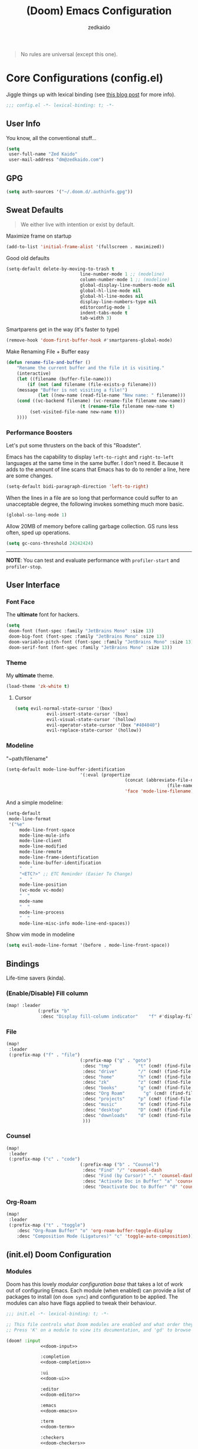 #+TITLE: (Doom) Emacs Configuration
#+AUTHOR: zedkaido

#+BEGIN_QUOTE
No rules are universal (except this one).
#+END_QUOTE

* Core Configurations (config.el)
Jiggle things up with lexical binding (see [[https://nullprogram.com/blog/2016/12/22/][this blog post]] for more info).
#+begin_src emacs-lisp :comments no
;;; config.el -*- lexical-binding: t; -*-
#+end_src

** User Info
You know, all the conventional stuff...
#+begin_src emacs-lisp
(setq
 user-full-name "Zed Kaido"
 user-mail-address "dm@zedkaido.com")
#+end_src

** GPG
#+begin_src emacs-lisp
(setq auth-sources '("~/.doom.d/.authinfo.gpg"))
#+end_src

** Sweat Defaults
#+BEGIN_QUOTE
We either live with intention or exist by default.
#+END_QUOTE

Maximize frame on startup
#+begin_src emacs-lisp
(add-to-list 'initial-frame-alist '(fullscreen . maximized))
#+end_src

Good old defaults
#+begin_src emacs-lisp
(setq-default delete-by-moving-to-trash t
							line-number-mode 1 ;; (modeline)
							column-number-mode 1 ;; (modeline)
							global-display-line-numbers-mode nil
							global-hl-line-mode nil
							global-hl-line-modes nil
							display-line-numbers-type nil
							editorconfig-mode 1
							indent-tabs-mode t
							tab-width 3)
#+end_src

Smartparens get in the way (it's faster to type)
#+begin_src emacs-lisp
(remove-hook 'doom-first-buffer-hook #'smartparens-global-mode)
#+end_src

Make Renaming File + Buffer easy
#+begin_src emacs-lisp
(defun rename-file-and-buffer ()
	"Rename the current buffer and the file it is visiting."
	(interactive)
	(let ((filename (buffer-file-name)))
		(if (not (and filename (file-exists-p filename)))
	(message "Buffer is not visiting a file!")
			(let ((new-name (read-file-name "New name: " filename)))
	(cond ((vc-backend filename) (vc-rename-file filename new-name))
							(t (rename-file filename new-name t)
		 (set-visited-file-name new-name t)))
	))))
#+end_src

*** Performance Boosters
Let's put some thrusters on the back of this "Roadster".

Emacs has the capability to display ~left-to-right~ and ~right-to-left~ languages at the
same time in the same buffer. I don't need it. Because it adds to the amount of line scans
that Emacs has to do to render a line, here are some changes.
#+begin_src emacs-lisp
(setq-default bidi-paragraph-direction 'left-to-right)
#+end_src

When the lines in a file are so long that performance could suffer to an unacceptable
degree, the following invokes something much more basic.
#+begin_src emacs-lisp
(global-so-long-mode 1)
#+end_src

Allow 20MB of memory before calling garbage collection. GS runs less often, sped up operations.
#+begin_src emacs-lisp
(setq gc-cons-threshold 24242424)
#+end_src

-----
*NOTE*: You can test and evaluate performance with ~profiler-start~ and ~profiler-stop~.

** User Interface
*** Font Face
The *ultimate* font for hackers.
#+begin_src emacs-lisp
(setq
 doom-font (font-spec :family "JetBrains Mono" :size 13)
 doom-big-font (font-spec :family "JetBrains Mono" :size 13)
 doom-variable-pitch-font (font-spec :family "JetBrains Mono" :size 13)
 doom-serif-font (font-spec :family "JetBrains Mono" :size 13))
#+end_src

*** Theme
My *ultimate* theme.
#+begin_src emacs-lisp
(load-theme 'zk-white t)
#+end_src

**** Cursor
#+begin_src emacs-lisp
(setq evil-normal-state-cursor '(box)
			evil-insert-state-cursor '(box)
			evil-visual-state-cursor '(hollow)
			evil-operator-state-cursor '(box "#404040")
			evil-replace-state-cursor '(hollow))
#+end_src

*** Modeline
"~path/filename"
#+begin_src emacs-lisp
(setq-default mode-line-buffer-identification
							'(:eval (propertize
											 (concat (abbreviate-file-name (file-name-directory buffer-file-name))
															 (file-name-nondirectory buffer-file-name))
											 'face 'mode-line-filename)))
#+end_src

And a simple modeline:
#+begin_src emacs-lisp
(setq-default
 mode-line-format
 '("%e"
	 mode-line-front-space
	 mode-line-mule-info
	 mode-line-client
	 mode-line-modified
	 mode-line-remote
	 mode-line-frame-identification
	 mode-line-buffer-identification
	 "   "
	 "<ETC?>" ;; ETC Reminder (Easier To Change)
	 "   "
	 mode-line-position
	 (vc-mode vc-mode)
	 "  "
	 mode-name
	 "  "
	 mode-line-process
	 "  "
	 mode-line-misc-info mode-line-end-spaces))
#+end_src

Show vim mode in modeline
#+begin_src emacs-lisp
(setq evil-mode-line-format '(before . mode-line-front-space))
#+end_src

** Bindings
Life-time savers (kinda).
*** (Enable/Disable) Fill column
#+begin_src emacs-lisp
(map! :leader
			(:prefix "b"
			 :desc "Display fill-column indicator"    "f" #'display-fill-column-indicator-mode))
#+end_src

*** File
#+begin_src emacs-lisp
(map!
 :leader
 (:prefix-map ("f" . "file")
							(:prefix-map ("g" . "goto")
							 :desc "tmp"          "t" (cmd! (find-file "/tmp"))
							 :desc "drive"        "/" (cmd! (find-file "/"))
							 :desc "home"         "h" (cmd! (find-file "~"))
							 :desc "zk"           "z" (cmd! (find-file "~/zk"))
							 :desc "books"        "g" (cmd! (find-file "~/zk/books"))
							 :desc "Org Roam"       "g" (cmd! (find-file "~/zk/org"))
							 :desc "projects"     "p" (cmd! (find-file "~/zk/projects"))
							 :desc "music"        "m" (cmd! (find-file "~/zk/music"))
							 :desc "desktop"      "D" (cmd! (find-file "~/Desktop"))
							 :desc "downloads"    "d" (cmd! (find-file "~/Downloads"))
							 )))
#+end_src

*** Counsel
#+begin_src emacs-lisp
(map!
 :leader
 (:prefix-map ("c" . "code")
							(:prefix-map ("b" . "Counsel")
							 :desc "Find" "/" 'counsel-dash
							 :desc "Find (by Cursor)" "." 'counsel-dash-at-point
							 :desc "Activate Doc in Buffer" "a" 'counsel-dash-activate-docset
							 :desc "Deactivate Doc to Buffer" "d" 'counsel-dash-deactivate-docset)))
#+end_src

*** Org-Roam
#+begin_src emacs-lisp
(map!
 :leader
 (:prefix-map ("t" . "toggle")
	:desc "Org-Roam Buffer" "o" 'org-roam-buffer-toggle-display
	:desc "Composition Mode (Ligatures)" "c" 'toggle-auto-composition))
#+end_src


** (init.el) Doom Configuration
*** Modules
:PROPERTIES:
:header-args:emacs-lisp: :tangle no
:END:

Doom has this lovely /modular configuration base/ that takes a lot of work out of
configuring Emacs. Each module (when enabled) can provide a list of packages to
install (on ~doom sync~) and configuration to be applied. The modules can also
have flags applied to tweak their behaviour.

#+name: init.el
#+attr_html: :collapsed t
#+begin_src emacs-lisp :tangle "init.el" :noweb no-export :noweb-ref none
;;; init.el -*- lexical-binding: t; -*-

;; This file controls what Doom modules are enabled and what order they load in.
;; Press 'K' on a module to view its documentation, and 'gd' to browse its directory.

(doom! :input
			 <<doom-input>>

			 :completion
			 <<doom-completion>>

			 :ui
			 <<doom-ui>>

			 :editor
			 <<doom-editor>>

			 :emacs
			 <<doom-emacs>>

			 :term
			 <<doom-term>>

			 :checkers
			 <<doom-checkers>>

			 :tools
			 <<doom-tools>>

			 :os
			 <<doom-os>>

			 :lang
			 <<doom-lang>>

			 :email
			 <<doom-email>>

			 :app
			 <<doom-app>>

			 :config
			 <<doom-config>>
			 )
#+end_src

**** Structure
As you may have noticed by this point, this is a [[https://en.wikipedia.org/wiki/Literate_programming][literate]] configuration. Doom
has good support for this which we access though the ~literate~ module.

While we're in the src_elisp{:config} section, we'll use Dooms nicer defaults,
along with the bindings and smartparens behaviour (the flags aren't documented,
but they exist).
#+name: doom-config
#+begin_src emacs-lisp
literate
(default +bindings)          ; +smartparens is an option (I like writing)
#+end_src

**** Interface
There's a lot that can be done to enhance Emacs' capabilities.
I reckon enabling half the modules Doom provides should do it.

#+name: doom-completion
#+begin_src emacs-lisp
(company                     ; the ultimate code completion backend
 +childframe)                ; ... when your children are better than you
;;helm                       ; the *other* search engine for love and life
;;ido                        ; the other *other* search engine...
;; (ivy                      ; a search engine for love and life
;;  +icons                   ; ... icons are nice
;;  +prescient)              ; ... I know what I want(ed)
vertico                      ; the search engine of the future (+icons is an option)
#+end_src

#+name: doom-ui
#+begin_src emacs-lisp
;;deft                       ; notational velocity for Emacs
doom                         ; what makes DOOM look the way it does
;;doom-dashboard             ; a nifty splash screen for Emacs
doom-quit                    ; DOOM quit-message prompts when you quit Emacs
;;(emoji +unicode)           ; 🙂
;;fill-column                ; a `fill-column' indicator
hl-todo                      ; highlight TODO/FIXME/NOTE/DEPRECATED/HACK/REVIEW
;;hydra                      ; quick documentation for related commands
;;indent-guides              ; highlighted indent columns, notoriously slow
;;(ligatures +extra)         ; ligatures and symbols to make your code pretty again
;;minimap                    ; show a map of the code on the side
;;modeline                   ; snazzy, Atom-inspired modeline, plus API
;;nav-flash                    ; blink the current line after jumping
;;neotree                    ; a project drawer, like NERDTree for vim
ophints                      ; highlight the region an operation acts on
(popup                       ; tame sudden yet inevitable temporary windows
 +all                        ; catch all popups that start with an asterix
 +defaults)                  ; default popup rules
;;(tabs                      ; an tab bar for Emacs
;;  +centaur-tabs)           ; ... with prettier tabs
;;treemacs                   ; a project drawer, like neotree but cooler
;;unicode                    ; extended unicode support for various languages
;;(vc-gutter +pretty)          ; vcs diff in the fringe
vi-tilde-fringe              ; fringe tildes to mark beyond EOB
;;(window-select +numbers)   ; visually switch windows
workspaces                   ; tab emulation, persistence & separate workspaces
zen                          ; distraction-free coding or writing
#+end_src

#+name: doom-editor
#+begin_src emacs-lisp
(evil +everywhere)           ; come to the dark side, we have cookies
file-templates               ; auto-snippets for empty files
fold                         ; (nigh) universal code folding
(format)                     ; automated prettiness
;;god                        ; run Emacs commands without modifier keys
;;lispy                      ; vim for lisp, for people who don't like vim
multiple-cursors             ; editing in many places at once
;;objed                      ; text object editing for the innocent
;;parinfer                   ; turn lisp into python, sort of
rotate-text                  ; cycle region at point between text candidates
snippets                     ; my elves. They type so I don't have to
;;word-wrap                  ; soft wrapping with language-aware indent
#+end_src

#+name: doom-emacs
#+begin_src emacs-lisp
dired                        ; making dired pretty [functional]
electric                     ; smarter, keyword-based electric-indent
ibuffer                      ; interactive buffer management
undo                         ; persistent, smarter undo for your inevitable mistakes
vc                           ; version-control and Emacs, sitting in a tree
#+end_src

#+name: doom-term
#+begin_src emacs-lisp
;;eshell                     ; the elisp shell that works everywhere
;;shell                      ; simple shell REPL for Emacs
;;term                       ; basic terminal emulator for Emacs
vterm                        ; the best terminal emulation in Emacs
#+end_src

#+name: doom-checkers
#+begin_src emacs-lisp
syntax                       ; tasing you for every semicolon you forget
;;(:if (executable-find "aspell") spell) ; tasing you for misspelling mispelling
;;grammar                    ; tasing grammar mistake every you make
#+end_src

#+name: doom-tools
#+begin_src emacs-lisp
;;ansible                    ; a crucible for infrastructure as code
;;biblio                     ; Writes a PhD for you (citation needed)
;;debugger                   ; FIXME stepping through code, to help you add bugs
;;direnv                     ; be direct about your environment
;;docker                     ; port everything to containers
editorconfig                 ; let someone else argue about tabs vs spaces
;;ein                        ; tame Jupyter notebooks with emacs
(eval +overlay)              ; run code, run (also, repls)
;;gist                       ; interacting with github gists
(lookup                      ; helps you navigate your code and documentation
 +dictionary                 ; dictionary/thesaurus is nice
 +docsets)                   ; ...or in Dash docsets locally
lsp                          ; Language Server Protocol
(magit                       ; a git porcelain for Emacs
 +forge)                     ; interface with git forges
make                         ; run make tasks from Emacs
pass                         ; password manager for nerds
pdf                          ; pdf enhancements
;;prodigy                    ; FIXME managing external services & code builders
rgb                          ; creating color strings
;;taskrunner                 ; taskrunner for all your projects
;;terraform                  ; infrastructure as code
;;tmux                       ; an API for interacting with tmux
;;tree-sitter                ; syntax and parsing, sitting in a tree...
upload                       ; map local to remote projects via ssh/ftp
#+end_src

#+name: doom-os
#+begin_src emacs-lisp
(:if IS-MAC macos)           ; improve compatibility with macOS
tty                          ; improve the terminal Emacs experience
#+end_src

**** Language support

We can be rather liberal with enabling support for languages as the associated
packages/configuration are (usually) only loaded when first opening an
associated file.

#+name: doom-lang
#+begin_src emacs-lisp
;;agda                       ; types of types of types of types...
;;beancount                  ; mind the GAAP
(cc +lsp)                    ; C > C++ == 1
;;clojure                    ; java with a lisp
;;common-lisp                ; if you've seen one lisp, you've seen them all
;;coq                        ; proofs-as-programs
;;crystal                    ; ruby at the speed of c
;;csharp                     ; unity, .NET, and mono shenanigans
data                         ; config/data formats
;;(dart +flutter)            ; paint ui and not much else
;;dhall                      ; JSON with FP sprinkles
;;elixir                     ; erlang done right
;;elm                        ; care for a cup of TEA?
emacs-lisp                   ; drown in parentheses
;;erlang                     ; an elegant language for a more civilized age
;;ess                        ; emacs speaks statistics
;;faust                      ; dsp, but you get to keep your soul
;;fsharp                     ; ML stands for Microsoft's Language
;;fstar                      ; (dependent) types and (monadic) effects and Z3
;;gdscript                   ; the language you waited for
(graphql +lsp)               ; Give queries a REST
(go +lsp)                    ; the hipster dialect
(haskell +lsp)               ; a language that's lazier than I am
;;hy                         ; readability of scheme w/ speed of python
;;idris                      ;
json                         ; At least it ain't XML
;;(java +lsp)                ; the poster child for carpal tunnel syndrome
(javascript +lsp)            ; all(hope(abandon(ye(who(enter(here))))))
;;(julia +lsp)               ; Python, R, and MATLAB in a blender
;;kotlin                     ; a better, slicker Java(Script)
(latex                       ; writing papers in Emacs has never been so fun
 +latexmk                    ; what else would you use?
 +fold                       ; fold the clutter away nicities
 +cdlatex)                   ; quick maths symbols
;;lean                       ; proof that mathematicians need help
;;factor                     ; for when scripts are stacked against you
;;ledger                     ; an accounting system in Emacs
;;lua                        ; one-based indices? one-based indices
markdown                     ; writing docs for people to ignore
;;nim                        ; python + lisp at the speed of c
nix                          ; I hereby declare "nix geht mehr!"
;;ocaml                      ; an objective camel
(org                         ; organize your plain life in plain text
 +dragndrop                  ; drag & drop files/images into org buffers
 ;;+hugo                     ; use Emacs for hugo blogging
 ;;+noter                    ; enhanced PDF notetaking
 ;;+jupyter                  ; ipython/jupyter support for babel
 +pandoc                     ; export-with-pandoc support
 +gnuplot                    ; who doesn't like pretty pictures
 ;;+pomodoro                 ; be fruitful with the tomato technique
 +present                    ; using org-mode for presentations
 +roam2)                     ; wander around notes
;;php                        ; perl's insecure younger brother
;;plantuml                   ; diagrams for confusing people more
;;purescript                 ; javascript, but functional
(python +lsp +pyright)       ; beautiful is better than ugly
;;qt                         ; the 'cutest' gui framework ever
;;racket                     ; a DSL for DSLs
;;raku                       ; the artist formerly known as perl6
;;rest                       ; Emacs as a REST client
;;rst                        ; ReST in peace
;;(ruby +rails)              ; 1.step {|i| p "Ruby is #{i.even? ? 'love' : 'life'}"}
(rust +lsp)                  ; Fe2O3.unwrap().unwrap().unwrap().unwrap()
;;scala                      ; java, but good
;;scheme                     ; a fully conniving family of lisps
sh                           ; she sells {ba,z,fi}sh shells on the C xor
;;sml                        ; no, the /other/ ML
;;solidity                   ; do you need a blockchain? No.
swift                        ; who asked for emoji variables?
;;terra                      ; Earth and Moon in alignment for performance.
(web +html +css +lsp)        ; the tubes
;;yaml                       ; JSON, but readable
;;zig                        ; C, but simpler
#+end_src

**** Input

#+name: doom-input
#+begin_src emacs-lisp
;;bidi                       ; (tfel ot) thgir etirw uoy gnipleh
;;chinese
;;japanese
;;layout                     ; auie,ctsrnm is the superior home row
#+end_src

**** Everything in Emacs

It's just too convenient being able to have everything in Emacs.
I couldn't resist the Email and Feed modules.

#+name: doom-email
#+begin_src emacs-lisp
(:if (executable-find "mu") (mu4e +org))
;;notmuch
;;(wanderlust +gmail)
#+end_src

#+name: doom-app
#+begin_src emacs-lisp
;;calendar                   ; A dated approach to timetabling
;;emms                       ; Multimedia in Emacs is music to my ears
;;everywhere                 ; *leave* Emacs!? You must be joking.
irc                          ; how neckbeards socialize
(rss +org)                   ; emacs as an RSS reader
;;twitter                    ; twitter client https://twitter.com/vnought
#+end_src

** (packages.el) Package Stack
:PROPERTIES:
:header-args:emacs-lisp: :tangle "packages.el" :comments link
:END:
#+begin_src emacs-lisp :tangle "packages.el" :comments no
;; -*- no-byte-compile: t; -*-
#+end_src

*** Instructions
:PROPERTIES:
:header-args:emacs-lisp: :tangle no
:END:
Install packages here, by declaring them with the ~package!~ macro.
Upon adding new package, run ~doom refresh~ and restart Emacs.

**** Package in MELPA/ELPA/emacsmirror
To install ~the-package~ from MELPA, ELPA or emacsmirror:
#+begin_src emacs-lisp
(package! the-package)
#+end_src

**** Packages from git repositories
To install a package directly from a particular repo, you'll need to specify a ~:recipe~.
You'll find documentation on what ~:recipe~ accepts [[https://github.com/raxod502/straight.el#the-recipe-format][here]]:
#+begin_src emacs-lisp
(package! another-package
	:recipe (:host github :repo "username/repo"))
#+end_src

If the package you are trying to install does not contain a ~PACKAGENAME.el~ file, or is
located in a subdirectory of the repo, you'll need to specify
~:files~ in the ~:recipe~:
#+begin_src emacs-lisp
(package! this-package
	:recipe (:host github :repo "username/repo"
					 :files ("some-file.el" "src/lisp/*.el")))
#+end_src

**** Disabling built-in packages
To disable a package included with Doom, you can do so here with the ~:disable~ property:
#+begin_src emacs-lisp
(package! builtin-package :disable t)
#+end_src

Override the recipe of a built in package without having to specify all the properties
for ~:recipe~. These will inherit the rest of its recipe from Doom or the
package providers.
#+begin_src emacs-lisp
(package! builtin-package :recipe (:nonrecursive t))
(package! builtin-package-2 :recipe (:repo "myfork/package"))
#+end_src

Specify a ~:branch~ to install a package from a particular branch or tag. This is required
for some

#+begin_src emacs-lisp
(package! builtin-package :recipe (:branch "develop"))
#+end_src

*** Sweat Packages
#+BEGIN_QUOTE
Always strive to make complex things simple.
#+END_QUOTE

**** All The Fun
Flash words, increase reading speed.
#+begin_src emacs-lisp
(package! spray)
#+end_src

Let's get those fingers moving.
#+begin_src emacs-lisp
(package! speed-type)
#+end_src

**** Convenient
The worst part about ~org-mode~? Having to leave it.
#+begin_src emacs-lisp
(package! org-pandoc-import
	:recipe (:host github
					 :repo "tecosaur/org-pandoc-import"
					 :files ("*.el" "filters" "preprocessors")))
#+end_src

When in need of logging commands.
#+begin_src emacs-lisp
(package! command-log-mode)
#+end_src

Every one needs to jump around dumbly from time to time, right?
#+begin_src emacs-lisp
(package! dumb-jump)
#+end_src

Elisp formatting
#+begin_src emacs-lisp
(package! elisp-format)
#+end_src

Engine Mode
#+begin_src emacs-lisp
(package! engine-mode)
#+end_src

Who doesn't read EPUBs?
#+begin_src emacs-lisp
(package! nov)
#+end_src

Movedidakadooo
#+begin_src emacs-lisp
(package! transpose-frame)
#+end_src

Screenshot away the world
#+begin_src emacs-lisp
(package! screenshot :recipe (:local-repo "lisp/screenshot"))
#+end_src

org-roam-ui (zettelkasten)
#+begin_src emacs-lisp
(unpin! org-roam) ;; use the latest version of org-roam
(package! org-roam-ui)
#+end_src

keycast for (when you need to show the keys you are pressing)
#+begin_src emacs-lisp
(package! keycast)
#+end_src

Who uses their mouse in their editor?
#+begin_src emacs-lisp
(package! disable-mouse)
#+end_src

**** Language Support
If it ain't useful and fast, why bother?

Svelte, the love of my life.
#+begin_src emacs-lisp
(package! svelte-mode)
#+end_src

Prettier-js for beatiful js code
#+begin_src emacs-lisp
(package! prettier-js)
#+end_src

**** AIs
#+begin_src emacs-lisp
(package! org-ai)
#+end_src

*** Balderdash (Disabled) Packages
Cause why in the world were they included?

Disable package that overlays code with errors/warnings from Flycheck
#+begin_src emacs-lisp
(package! flycheck-popup-tip :disable t)
#+end_src

** (config.el) Package Configuration
*** Calc
Cause radians are rad.
#+begin_src emacs-lisp
(setq calc-angle-mode 'rad
			calc-algebraic-mode t ;; allows '2*x instead of 'x<RET>2*
			calc-symbolic-mode t) ;; keeps stuff like √2 irrational for as long as possible
#+end_src

*** Company
Completion is nice but, only when I want it... I might actually want it :)
#+begin_src emacs-lisp
(after! company
	(setq company-idle-delay nil)
	(add-hook 'evil-normal-state-entry-hook #'company-abort))
#+end_src

Also, improve ~company~ (related) memory.
#+begin_src emacs-lisp
(setq-default history-length 50)
(setq-default history-delete-duplicates t)
#+end_src

*** Prettier
i find it a bit intrusive to have it automatically on. code is prose.
#+begin_src emacs-lisp
;; (add-hook 'js2-mode-hook 'prettier-js-mode)
;; (add-hook 'web-mode-hook 'prettier-js-mode)
#+end_src

#+begin_src emacs-lisp
(setq prettier-js-args '(
			 "--use-tabs" "true"
			 "--tab-width" 2
			 "--single-quote" "true"
			 "--trailing-comma" "all"
			 "--bracket-spacing" "false"
			 ))
#+end_src

*** Which-key
make it pop up faster
#+begin_src emacs-lisp
(setq which-key-idle-delay 0.5) ;; I need the help, I really do
#+end_src

*** Dumb-Jump
Enable ~xref~ back-end.
#+BEGIN_SRC emacs-lisp
(add-hook 'xref-backend-functions #'dumb-jump-xref-activate)
#+END_SRC

And, in case things go sideways:
#+BEGIN_SRC emacs-lisp
(setq dumb-jump-default-project "~/main")
#+END_SRC

*** EVIL
So there's this one package called ~evil-escape~. Here's the thing, I don't use it. So...
#+BEGIN_SRC emacs-lisp
(after! evil (evil-escape-mode -1))
#+END_SRC

Also think that having evil- appear in so many popups is a bit too verbose, let’s change that, and do a few other similar tweaks while we’re at it.
#+begin_src emacs-lisp
(setq which-key-allow-multiple-replacements t)
(after! which-key
	(pushnew!
	 which-key-replacement-alist
	 '(("" . "\\`+?evil[-:]?\\(?:a-\\)?\\(.*\\)") . (nil . "◂\\1"))
	 '(("\\`g s" . "\\`evilem--?motion-\\(.*\\)") . (nil . "◃\\1"))
	 ))
#+end_src

*** disable-mouse
I ❤️ my keyboard
#+begin_src emacs-lisp
(global-disable-mouse-mode)
;; And, for evil's individual states.
(mapc #'disable-mouse-in-keymap
      (list evil-motion-state-map
            evil-normal-state-map
            evil-visual-state-map
            evil-insert-state-map))
#+end_src

*** Nov (EPUBs)
The place all want to spend their time.
#+begin_src emacs-lisp
(setq nov-text-width 100)
(use-package! nov
	:mode ("\\.epub\\'" . nov-mode)
	:config
	(setq nov-save-place-file (concat doom-cache-dir "nov-places")))
#+end_src

*** Org-Download
#+BEGIN_SRC emacs-lisp
(add-hook 'dired-mode-hook 'org-download-enable)
(setq org-download-image-dir "~/zk/org/images")
#+END_SRC

*** Org-Roam
The thinking process.
#+BEGIN_SRC emacs-lisp
(setq org-roam-directory "~/zk/org")
#+END_SRC

**** org-roam-ui
#+begin_src emacs-lisp
(use-package! websocket
	:after org-roam)

(use-package! org-roam-ui
	:after org-roam ;; or :after org
	;;         normally we'd recommend hooking orui after org-roam, but since org-roam does not have
	;;         a hookable mode anymore, you're advised to pick something yourself
	;;         if you don't care about startup time, use
	;;  :hook (after-init . org-roam-ui-mode)
	:config
	(setq org-roam-ui-sync-theme t
				org-roam-ui-follow t
				org-roam-ui-update-on-save t
				org-roam-ui-open-on-start t))
#+end_src

*** Org-Pandoc
#+begin_src emacs-lisp
(use-package! org-pandoc-import :after org)
#+end_src

*** Projectile
All about those projects.
#+BEGIN_SRC emacs-lisp
(setq projectile-project-search-path '("~/zk"))
(setq projectile-ignored-projects
			(list "~/" "/tmp"))
#+END_SRC

*** Ligatures
Make it click.
#+begin_src emacs-lisp
(setq +ligatures-in-modes '(not org-mode special-mode))
#+end_src

*** Engine-Mode
All the www is at my fingertips.
#+begin_src emacs-lisp
(setq engine-mode t)
#+end_src

Effective Search Engines.
#+begin_src emacs-lisp
(defengine brave
	"https://search.brave.com/search?q=%s"
	:keybinding "b"
	:browser 'eww-browse-url)

(defengine hoogle
	"https://hoogle.haskell.org/?hoogle=%s"
	:keybinding "h"
	:browser 'eww-browse-url)
#+end_src

**** Elfeed
RSS for life.
#+begin_src emacs-lisp
(setq elfeed-feeds
			'("http://nullprogram.com/feed/"
	"https://planet.emacslife.com/atom.xml"
	"https://zedkaido.com/rss.xml"
	"https://lukesmith.xyz/index.xml"
	"https://stallman.org/rss/rss.xml"
	))
#+end_src

**** Lookup Settings (Alternative Search Engines)
Lookup search engines
#+begin_src emacs-lisp
(setq +lookup-provider-url-alist
			'(
				("DuckDuckGo" +lookup--online-backend-duckduckgo "https://duckduckgo.com/?q=%s")
				("Hoogle" "https://hoogle.haskell.org/?hoogle=%s")
				("Google" +lookup--online-backend-google "https://google.com/search?q=%s")
				("Google images" "https://www.google.com/images?q=%s")
				("Google maps" "https://maps.google.com/maps?q=%s")
				("Project Gutenberg" "http://www.gutenberg.org/ebooks/search/?query=%s")
				("Archive" "https://archive.org/searchresults.php?search=%s&sin=&limit=100&fts_terms=&start=0&searchAll=yes&submit=this+was+submitted")
				("PDFdrive" "https://www.pdfdrive.com/search?q=%s&pagecount=&pubyear=&searchin=&em=")
				("DevDocs.io" "https://devdocs.io/#q=%s")
				("StackOverflow" "https://stackoverflow.com/search?q=%s")
				("Github" "https://github.com/search?ref=simplesearch&q=%s")
				("Youtube" "https://youtube.com/results?aq=f&oq=&search_query=%s")
				("Twitter" "https://twitter.com/search?q=%s")
				("Wolfram alpha" "https://wolframalpha.com/input/?i=%s")
				("Wikipedia" "https://wikipedia.org/search-redirect.php?language=en&go=Go&search=%s")
				("MDN" "https://developer.mozilla.org/en-US/search?q=%s")
				("Rust Docs" "https://doc.rust-lang.org/std/?search=%s")
				("Doom Emacs issues" "https://github.com/hlissner/doom-emacs/issues?q=is%%3Aissue+%s")
				)
			)
#+end_src

*** IRC Circe Config
#+begin_src emacs-lisp
(defun my-fetch-password (&rest params)
  (require 'auth-source)
  (let ((match (car (apply 'auth-source-search params))))
    (if match
        (let ((secret (plist-get match :secret)))
          (if (functionp secret)
              (funcall secret)
            secret))
      (error "Password not found for %S" params))))

(defun my-nickserv-password (server)
  (my-fetch-password :user "zedkaido" :machine "irc.libera.chat"))

(setq circe-network-options
      '(("Libera Chat"
         :nick "zedkaido"
         :channels ("#web" "#internet" "200ok" "haskell")
         :nickserv-password my-nickserv-password)))
#+end_src

*** ZEN
#+begin_src emacs-lisp
(setq +zen-text-scale 0.8)
#+end_src

*** Org Mode
#+BEGIN_SRC emacs-lisp
(setq org-directory "~/.org"
			org-log-done 'time
			org-export-in-background t
			org-catch-invisible-edits 'smart)
#+END_SRC

#+begin_src emacs-lisp
(after! org
	(setq org-fontify-quote-and-verse-block nil
	org-fontify-whole-heading-line nil
	org-hide-leading-stars nil
	))
#+end_src

*** LSP
Language Server Protocol?
#+begin_src emacs-lisp
;; (setq lsp-lens-enable nil
;;       lsp-auto-execute-action nil
;;       lsp-before-save-edits nil
;;       lsp-ui-sideline-enable nil
;;       lsp-modeline-code-actions-mode t
;;       lsp-headerline-breadcrumb-enable nil)
#+end_src

*** Flycheck
The things that YELLS at your code everytime you make a mistake.
#+begin_src emacs-lisp
(setq flycheck-check-syntax-automatically '(save idle-change mode-enabled))
#+end_src

*** AIS
**** org-ai
#+begin_src emacs-lisp
(require 'org-ai)
(add-hook 'org-mode-hook #'org-ai-mode)
#+end_src

#+begin_src emacs-lisp
(setq org-ai-default-chat-model "gpt-3.5-turbo")
;; (setq org-ai-default-chat-model "gpt-4")
#+end_src

** other
*** helper functions to cleanup gazillion buffers
delete all buffers except the current one
#+begin_src emacs-lisp
(defun kill-other-buffers ()
	"Kill all other buffers."
	(interactive)
	(mapc 'kill-buffer (delq (current-buffer) (buffer-list))))
#+end_src

~dired~ will create buffers for every visited folder (these clears those folder)
#+begin_src emacs-lisp
(defun kill-dired-buffers ()
  "Kill all open dired buffers."
  (interactive)
  (mapc (lambda (buffer)
	  (when (eq 'dired-mode (buffer-local-value 'major-mode buffer))
	    (kill-buffer buffer)))
	(buffer-list)))
#+end_src

*** disable ~evil-mode~ for some modes
#+begin_src emacs-lisp
(mapc (lambda (mode)
	(evil-set-initial-state mode 'emacs)) '(elfeed-show-mode
						efleed-search-mode
						forge-pullreq-list-mode
						image-dired-mode
						image-dired-thumbnail-mode
						Info-mode
						))
#+end_src
